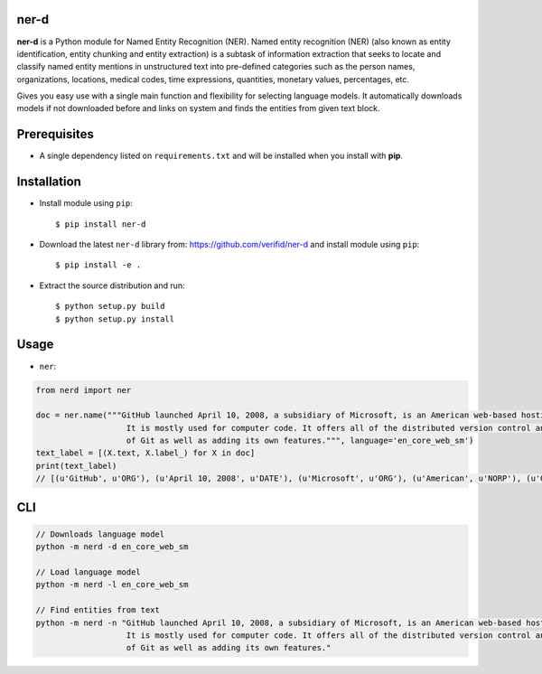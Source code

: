 ner-d
=====

.. image:: https://img.shields.io/pypi/v/ner-d.svg
    :target: https://pypi.org/pypi/ner-d/

.. image:: https://img.shields.io/pypi/pyversions/ner-d.svg
    :target: https://pypi.org/project/ner-d

.. image:: https://travis-ci.org/verifid/ner-d.svg?branch=master
    :target: https://travis-ci.org/verifid/ner-d

.. image:: https://codecov.io/gh/verifid/ner-d/branch/master/graph/badge.svg
    :target: https://codecov.io/gh/verifid/ner-d

.. image:: https://readthedocs.org/projects/ner-d/badge/?version=latest
    :target: http://ner-d.readthedocs.org/en/latest/?badge=latest

**ner-d** is a Python module for Named Entity Recognition (NER). Named entity recognition (NER) (also known as entity identification, entity chunking and entity extraction)
is a subtask of information extraction that seeks to locate and classify named entity mentions in unstructured text into pre-defined categories such as the person
names, organizations, locations, medical codes, time expressions, quantities, monetary values, percentages, etc.

Gives you easy use with a single main function and flexibility for selecting language models. It automatically downloads models if not downloaded before and links on system
and finds the entities from given text block.

Prerequisites
=============

* A single dependency listed on ``requirements.txt`` and will be installed when you install with **pip**.

Installation
============

* Install module using ``pip``::

    $ pip install ner-d


* Download the latest ``ner-d`` library from: https://github.com/verifid/ner-d and install module using ``pip``::

    $ pip install -e .

* Extract the source distribution and run::

    $ python setup.py build
    $ python setup.py install

Usage
=====

* ``ner``:

.. code:: python

    from nerd import ner

    doc = ner.name("""GitHub launched April 10, 2008, a subsidiary of Microsoft, is an American web-based hosting service for version control using Git.
                       It is mostly used for computer code. It offers all of the distributed version control and source code management (SCM) functionality
                       of Git as well as adding its own features.""", language='en_core_web_sm')
    text_label = [(X.text, X.label_) for X in doc]
    print(text_label)
    // [(u'GitHub', u'ORG'), (u'April 10, 2008', u'DATE'), (u'Microsoft', u'ORG'), (u'American', u'NORP'), (u'Git', u'PERSON'), (u'SCM', u'ORG'), (u'Git', u'PERSON')]

CLI
===

.. code:: bash

    // Downloads language model
    python -m nerd -d en_core_web_sm

    // Load language model
    python -m nerd -l en_core_web_sm

    // Find entities from text
    python -m nerd -n "GitHub launched April 10, 2008, a subsidiary of Microsoft, is an American web-based hosting service for version control using Git.
                       It is mostly used for computer code. It offers all of the distributed version control and source code management (SCM) functionality
                       of Git as well as adding its own features."
